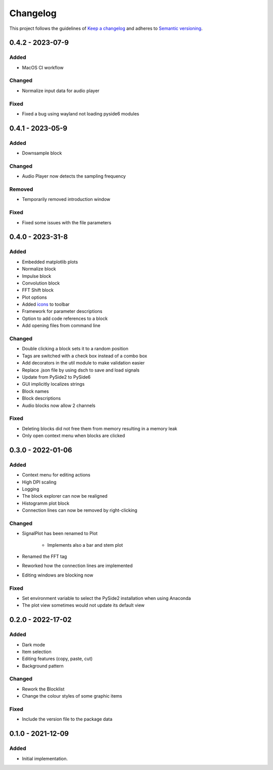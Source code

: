 *********
Changelog
*********

This project follows the guidelines of `Keep a changelog`_ and adheres to
`Semantic versioning`_.

.. _Keep a changelog: http://keepachangelog.com/
.. _Semantic versioning: https://semver.org/

0.4.2 - 2023-07-9
=================

Added
-----
* MacOS CI workflow

Changed
-------
* Normalize input data for audio player

Fixed
-----
* Fixed a bug using wayland not loading pyside6 modules

0.4.1 - 2023-05-9
=================

Added
-----
* Downsample block

Changed
-------
* Audio Player now detects the sampling frequency

Removed
-------
* Temporarily removed introduction window

Fixed
-----
* Fixed some issues with the file parameters


0.4.0 - 2023-31-8
=================

Added
-----
* Embedded matplotlib plots
* Normalize block
* Impulse block
* Convolution block
* FFT Shift block
* Plot options
* Added `icons <https://www.freepik.com>`_ to toolbar
* Framework for parameter descriptions
* Option to add code references to a block
* Add opening files from command line

Changed
-------
* Double clicking a block sets it to a random position
* Tags are switched with a check box instead of a combo box
* Add decorators in the util module to make validation easier
* Replace .json file by using dsch to save and load signals
* Update from PySide2 to PySide6
* GUI implicitly localizes strings
* Block names
* Block descriptions
* Audio blocks now allow 2 channels


Fixed
-----
* Deleting blocks did not free them from memory resulting in a memory leak
* Only open context menu when blocks are clicked

0.3.0 - 2022-01-06
==================

Added
-----
* Context menu for editing actions
* High DPI scaling
* Logging
* The block explorer can now be realigned
* Histogramm plot block
* Connection lines can now be removed by right-clicking



Changed
-------
* SignalPlot has been renamed to Plot

    * Implements also a bar and stem plot
* Renamed the FFT tag
* Reworked how the connection lines are implemented
* Editing windows are blocking now

Fixed
-----
* Set environment variable to select the PySide2 installation when using Anaconda
* The plot view sometimes would not update its default view

0.2.0 - 2022-17-02
==================

Added
-----
* Dark mode
* Item selection
* Editing features (copy, paste, cut)
* Background pattern

Changed
-------
* Rework the Blocklist
* Change the colour styles of some graphic items

Fixed
-----
* Include the version file to the package data



0.1.0 - 2021-12-09
==================

Added
-----
* Initial implementation.
